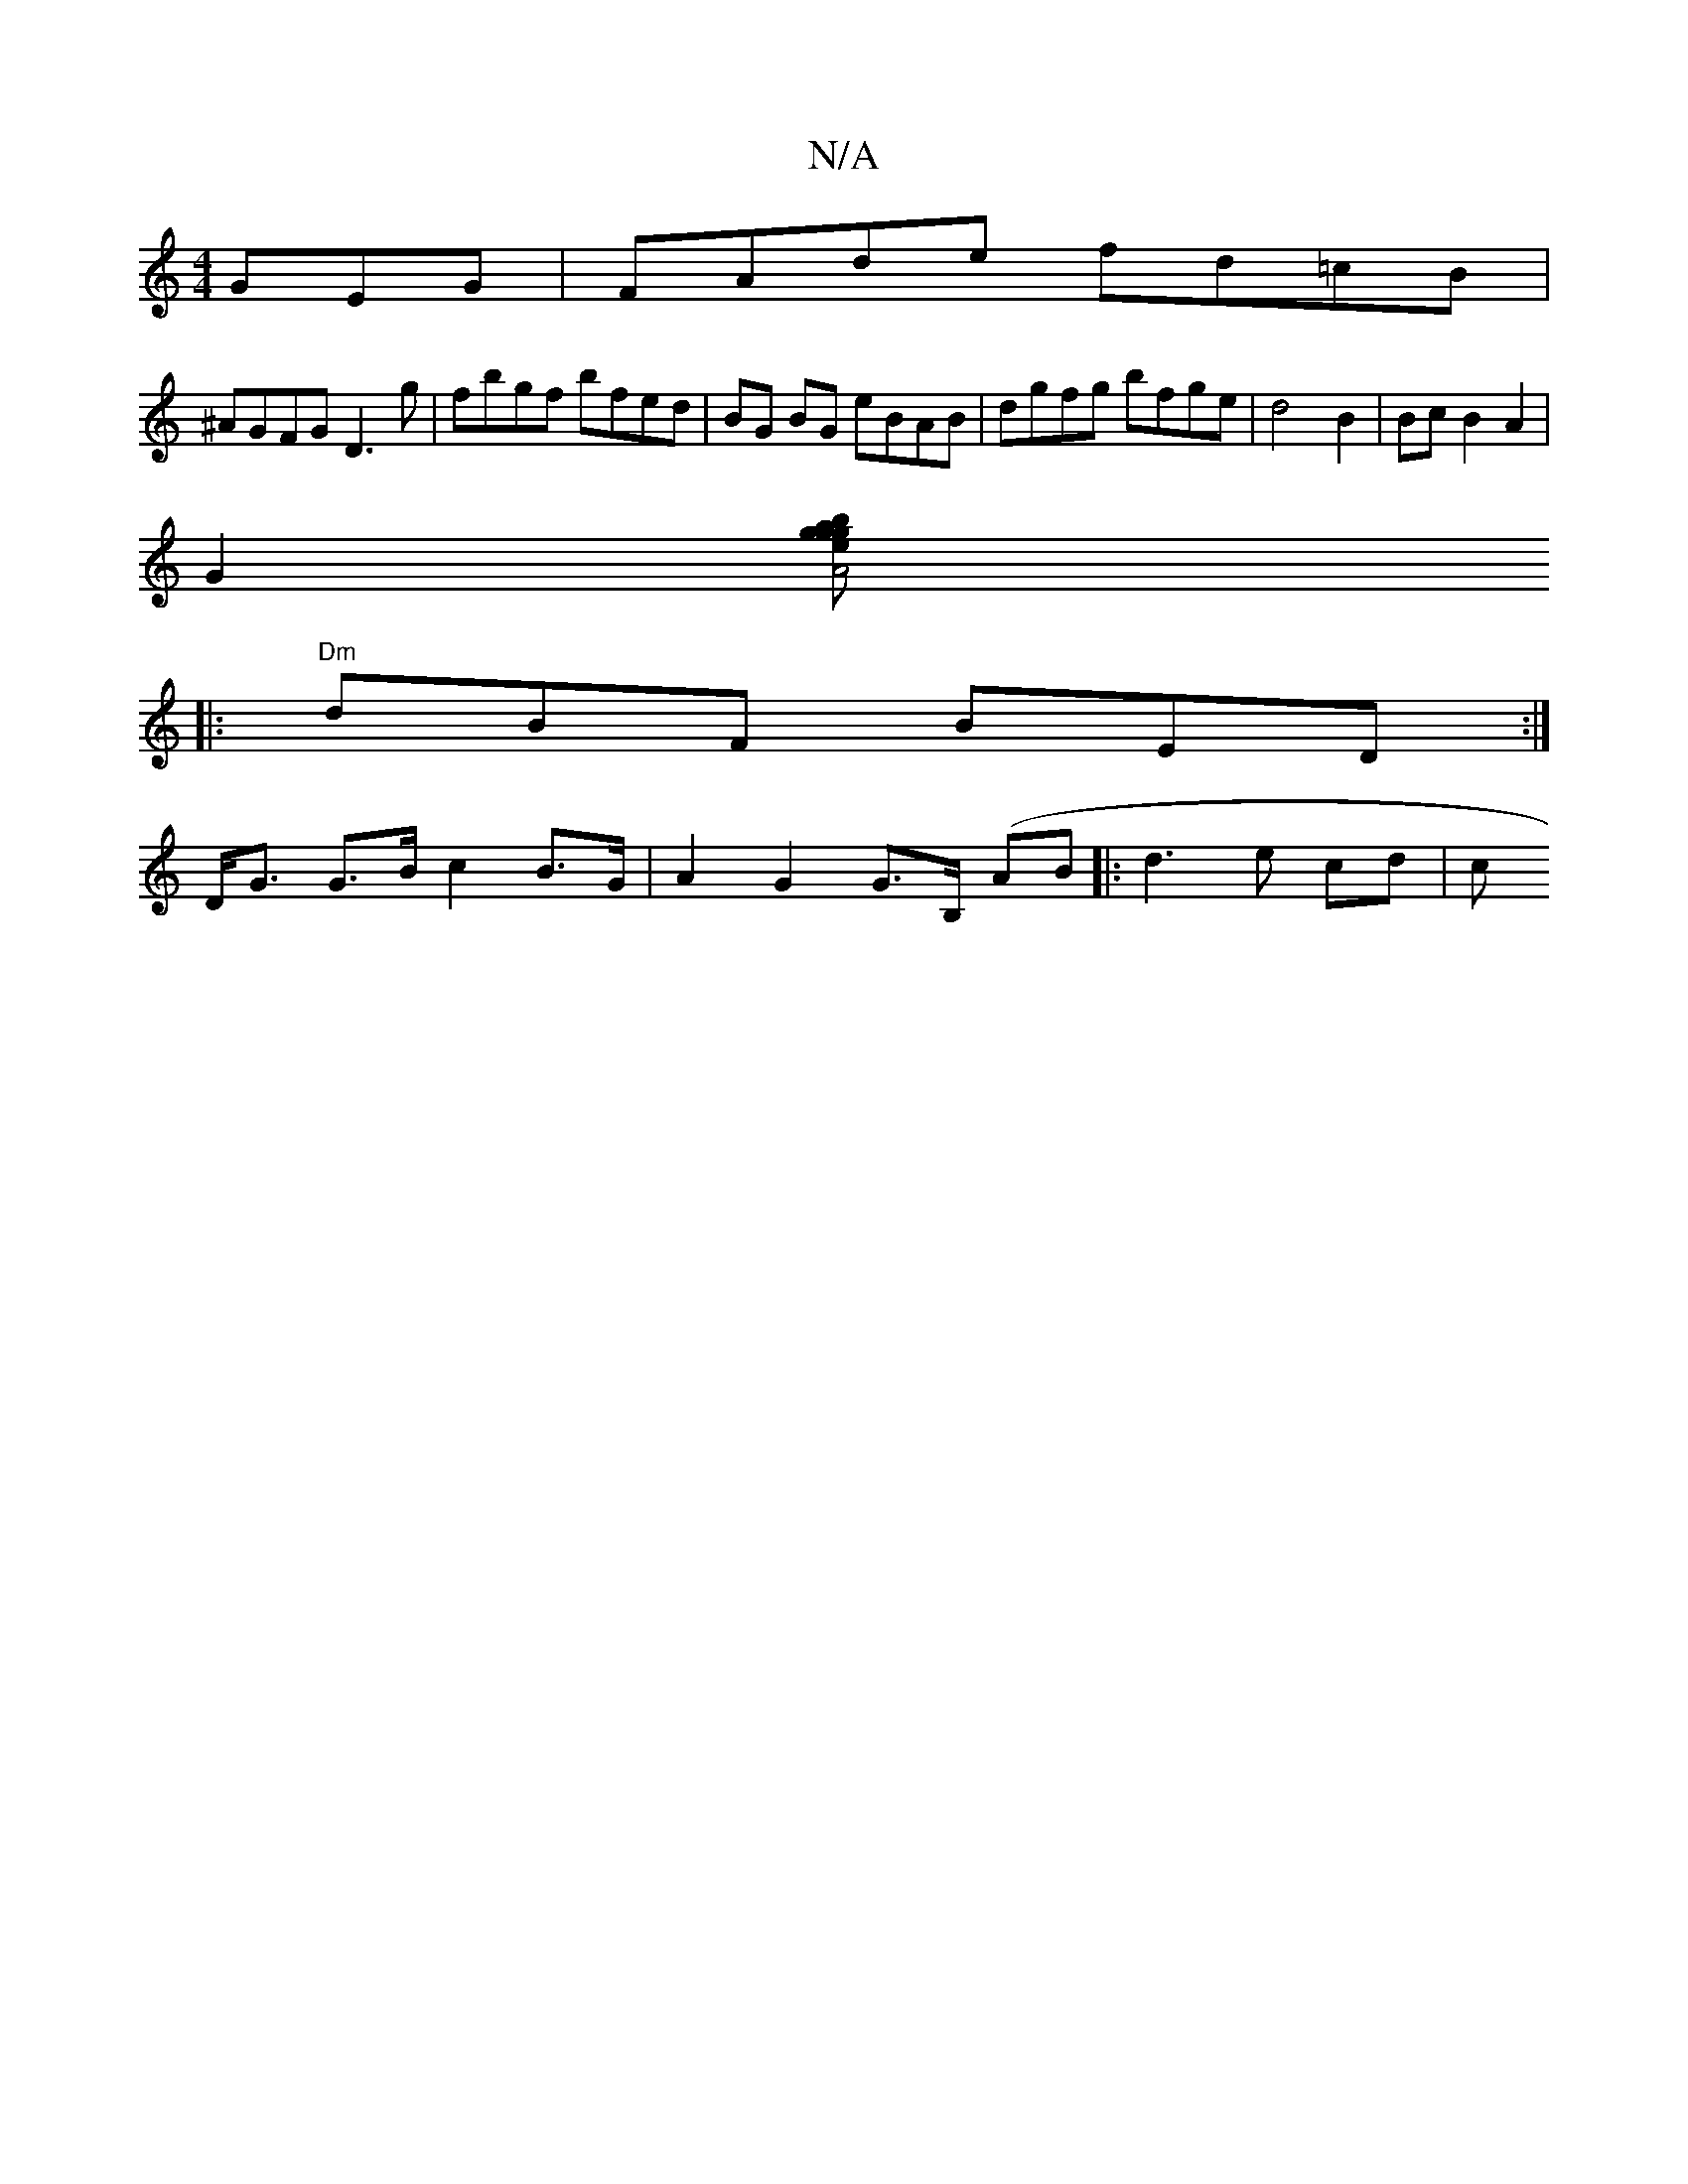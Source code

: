 X:1
T:N/A
M:4/4
R:N/A
K:Cmajor
GEG | FAde fd=cB |
^AGFG D3g | fbgf bfed |BG BG eBAB|dgfg bfge|d4 B2|Bc B2 A2 |
[G2] [A4 a2 {b}g2 eg {g}f2e|"D" f2e dBG | "Em7"AGED B2 dB ||
|: "Dm"dBF BED :|
D<G G>B c2 B>G | A2G2 G>B, (AB|:d3 e cd|c